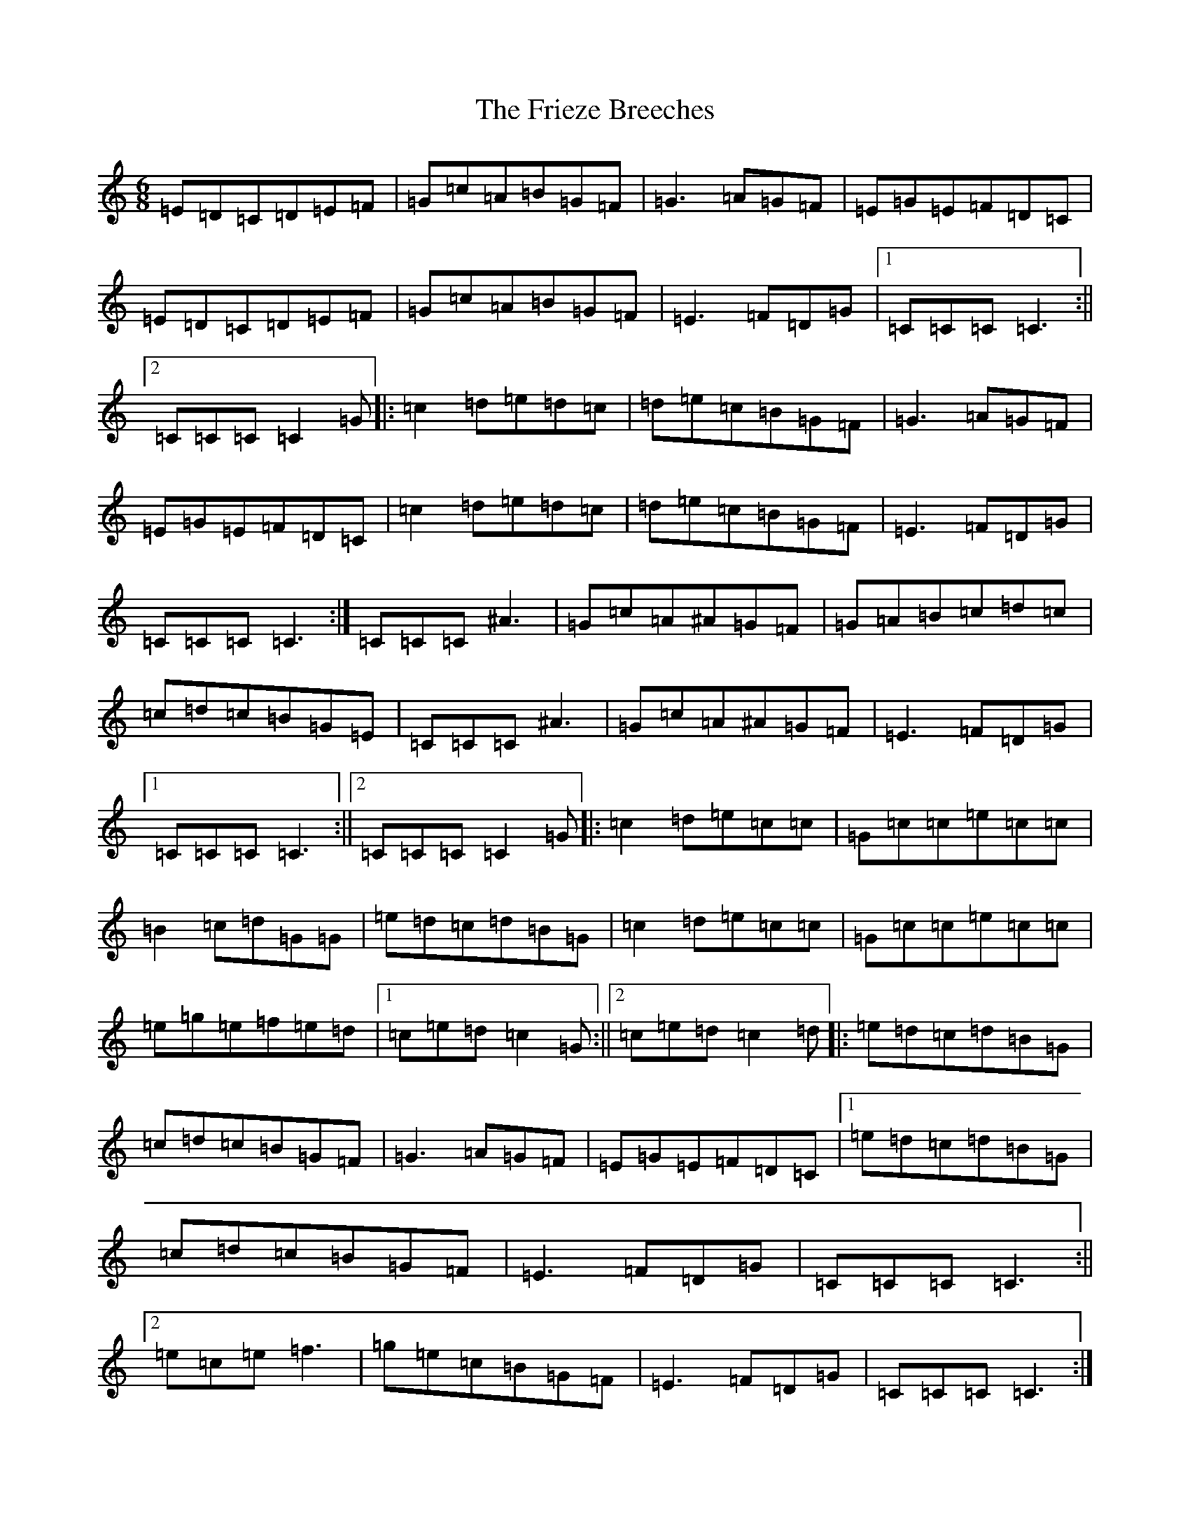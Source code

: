 X: 7352
T: Frieze Breeches, The
S: https://thesession.org/tunes/34#setting12434
R: jig
M:6/8
L:1/8
K: C Major
=E=D=C=D=E=F|=G=c=A=B=G=F|=G3=A=G=F|=E=G=E=F=D=C|=E=D=C=D=E=F|=G=c=A=B=G=F|=E3=F=D=G|1=C=C=C=C3:||2=C=C=C=C2=G|:=c2=d=e=d=c|=d=e=c=B=G=F|=G3=A=G=F|=E=G=E=F=D=C|=c2=d=e=d=c|=d=e=c=B=G=F|=E3=F=D=G|=C=C=C=C3:|=C=C=C^A3|=G=c=A^A=G=F|=G=A=B=c=d=c|=c=d=c=B=G=E|=C=C=C^A3|=G=c=A^A=G=F|=E3=F=D=G|1=C=C=C=C3:||2=C=C=C=C2=G|:=c2=d=e=c=c|=G=c=c=e=c=c|=B2=c=d=G=G|=e=d=c=d=B=G|=c2=d=e=c=c|=G=c=c=e=c=c|=e=g=e=f=e=d|1=c=e=d=c2=G:||2=c=e=d=c2=d|:=e=d=c=d=B=G|=c=d=c=B=G=F|=G3=A=G=F|=E=G=E=F=D=C|1=e=d=c=d=B=G|=c=d=c=B=G=F|=E3=F=D=G|=C=C=C=C3:||2=e=c=e=f3|=g=e=c=B=G=F|=E3=F=D=G|=C=C=C=C3:|